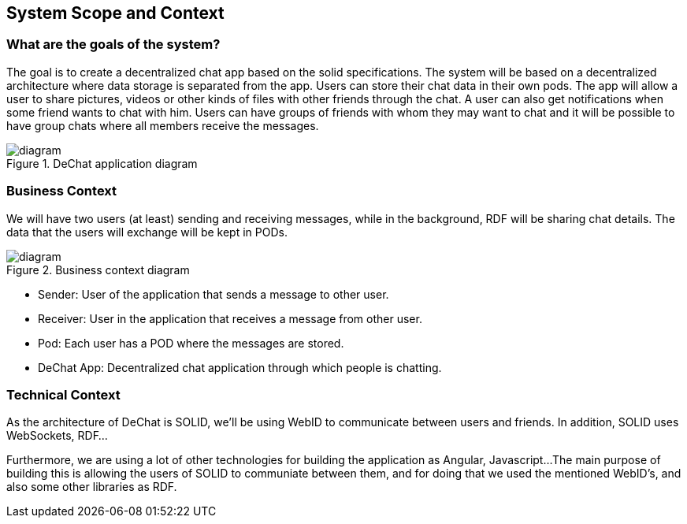 [[section-system-scope-and-context]]
== System Scope and Context

=== What are the goals of the system?

The goal is to create a decentralized chat app based on the solid specifications. The system will be based on a decentralized architecture where data storage is separated from the app. Users can store their chat data in their own pods. The app will allow a user to share pictures, videos or other kinds of files with other friends through the chat. A user can also get notifications when some friend wants to chat with him. Users can have groups of friends with whom they may want to chat and it will be possible to have group chats where all members receive the messages.

.DeChat application diagram
image::./SystemDiagram.png[diagram]

=== Business Context

We will have two users (at least) sending and receiving messages, while in the background, RDF will be sharing chat details. The data that the users will exchange will be kept in PODs.

.Business context diagram
image::./businessContext.png[diagram]

* Sender: User of the application that sends a message to other user.
* Receiver: User in the application that receives a message from other user.
* Pod: Each user has a POD where the messages are stored.
* DeChat App: Decentralized chat application through which people is chatting.

=== Technical Context

As the architecture of DeChat is SOLID, we'll be using WebID to communicate between users and friends. In addition, SOLID uses WebSockets, RDF...

Furthermore, we are using a lot of other technologies for building the application as Angular, Javascript... 
The main purpose of building this is allowing the users of SOLID to communiate between them, and for doing that we used the mentioned WebID's, and also some other libraries as RDF.
